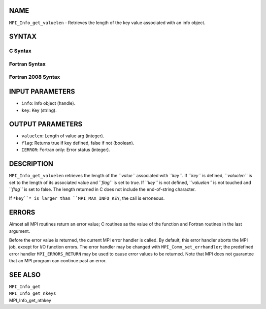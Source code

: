NAME
----

``MPI_Info_get_valuelen`` - Retrieves the length of the key value
associated with an info object.

SYNTAX
------

C Syntax
~~~~~~~~
.. code-block:: c
   :linenos:

   #include <mpi.h>
   int MPI_Info_get_valuelen(MPI_Info info, const char *key,
   	int *valuelen, int *flag)

Fortran Syntax
~~~~~~~~~~~~~~
.. code-block:: fortran
   :linenos:

   USE MPI
   ! or the older form: INCLUDE 'mpif.h'
   MPI_INFO_GET_VALUELEN(INFO, KEY, VALUELEN, FLAG, IERROR)
   	INTEGER		INFO, VALUELEN, IERROR
   	LOGICAL		FLAG
   	CHARACTER*(*)	KEY

Fortran 2008 Syntax
~~~~~~~~~~~~~~~~~~~
.. code-block:: fortran
   :linenos:

   USE mpi_f08
   MPI_Info_get_valuelen(info, key, valuelen, flag, ierror)
   	TYPE(MPI_Info), INTENT(IN) :: info
   	CHARACTER(LEN=*), INTENT(IN) :: key
   	INTEGER, INTENT(OUT) :: valuelen
   	LOGICAL, INTENT(OUT) :: flag
   	INTEGER, OPTIONAL, INTENT(OUT) :: ierror

INPUT PARAMETERS
----------------
* ``info``: Info object (handle).
* ``key``: Key (string).

OUTPUT PARAMETERS
-----------------
* ``valuelen``: Length of value arg (integer).
* ``flag``: Returns true if key defined, false if not (boolean).
* ``IERROR``: Fortran only: Error status (integer).

DESCRIPTION
-----------

``MPI_Info_get_valuelen`` retrieves the length of the ``*value``* associated
with ``*key``*. If ``*key``* is defined, ``*valuelen``* is set to the length of its
associated value and ``*flag``* is set to true. If ``*key``* is not defined,
``*valuelen``* is not touched and ``*flag``* is set to false. The length
returned in C does not include the end-of-string character.

If ``*key``* is larger than ``MPI_MAX_INFO_KEY``, the call is erroneous.

ERRORS
------

Almost all MPI routines return an error value; C routines as the value
of the function and Fortran routines in the last argument.

Before the error value is returned, the current MPI error handler is
called. By default, this error handler aborts the MPI job, except for
I/O function errors. The error handler may be changed with
``MPI_Comm_set_errhandler``; the predefined error handler ``MPI_ERRORS_RETURN``
may be used to cause error values to be returned. Note that MPI does not
guarantee that an MPI program can continue past an error.

SEE ALSO
--------

| ``MPI_Info_get``
| ``MPI_Info_get_nkeys``
| MPI_Info_get_nthkey
